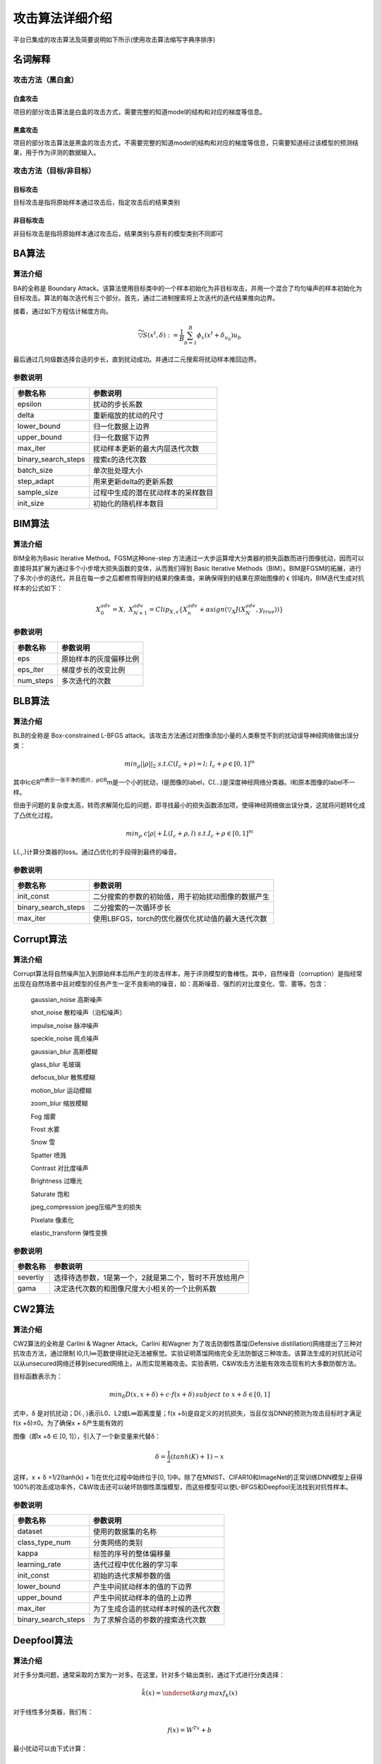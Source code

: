 攻击算法详细介绍
================

平台已集成的攻击算法及简要说明如下所示(使用攻击算法缩写字典序排序)

名词解释
--------

攻击方法（黑白盒）
~~~~~~~~~~~~~~~~~~~~~~~~

白盒攻击
^^^^^^^^

项目的部分攻击算法是白盒的攻击方式，需要完整的知道model的结构和对应的梯度等信息。

黑盒攻击
^^^^^^^^

项目的部分攻击算法是黑盒的攻击方式，不需要完整的知道model的结构和对应的梯度等信息，只需要知道经过该模型的预测结果，用于作为评测的数据输入。

攻击方法（目标/非目标）
~~~~~~~~~~~~~~~~~~~~~~~~~~~~~

目标攻击
^^^^^^^^

目标攻击是指将原始样本通过攻击后，指定攻击后的结果类别

非目标攻击
^^^^^^^^^^

非目标攻击是指将原始样本通过攻击后，结果类别与原有的模型类别不同即可


BA算法
------

算法介绍
~~~~~~~~

BA的全称是 Boundary
Attack。该算法使用目标类中的一个样本初始化为非目标攻击，并用一个混合了均匀噪声的样本初始化为目标攻击。算法的每次迭代有三个部分。首先，通过二进制搜索将上次迭代的迭代结果推向边界。

|image1|

接着，通过如下方程估计梯度方向。

.. math::


   \widetilde{\triangledown S} (x^t, \delta):=\frac{1}{B} \sum_{b=1}^{B} \phi_x(x^t+\delta_{u_b})u_b

最后通过几何级数选择合适的步长，直到扰动成功。并通过二元搜索将扰动样本推回边界。

参数说明
~~~~~~~~

=================== ==================================
参数名称            参数说明
=================== ==================================
epsilon             扰动的步长系数
delta               重新缩放的扰动的尺寸
lower_bound         归一化数据上边界
upper_bound         归一化数据下边界
max_iter            扰动样本更新的最大内层迭代次数
binary_search_steps 搜索ε的迭代次数
batch_size          单次批处理大小
step_adapt          用来更新delta的更新系数
sample_size         过程中生成的潜在扰动样本的采样数目
init_size           初始化的随机样本数目
=================== ==================================

BIM算法
-------

.. _算法介绍-1:

算法介绍
~~~~~~~~

BIM全称为Basic Iterative Method。FGSM这种one-step
方法通过一大步运算增大分类器的损失函数而进行图像扰动，因而可以直接将其扩展为通过多个小步增大损失函数的变体，从而我们得到
Basic Iterative
Methods（BIM）。BIM是FGSM的拓展，进行了多次小步的迭代，并且在每一步之后都修剪得到的结果的像素值，来确保得到的结果在原始图像的
ϵ 邻域内，BIM迭代生成对抗样本的公式如下：

.. math::


   X_0^{adv}=X,\; \; X_{N+1}^{adv}=Clip_{X,\epsilon}\{ X_n^{adv} + \alpha sign(\triangledown _X J(X_N^{adv}, y_{true})) \}

.. _参数说明-1:

参数说明
~~~~~~~~

========= ======================
参数名称  参数说明
========= ======================
eps       原始样本的灰度偏移比例
eps_iter  梯度步长的改变比例
num_steps 多次迭代的次数
========= ======================

BLB算法
-------

.. _算法介绍-2:

算法介绍
~~~~~~~~

BLB的全称是 Box-constrained L-BFGS
attack。该攻击方法通过对图像添加小量的人类察觉不到的扰动误导神经网络做出误分类：

.. math::


   min_{\rho}|| \rho ||_2 \; s.t. C(I_c + \rho) = l;\; I_c + \rho \in [0,1]^m

其中Ic∈R\ :sup:`m表示一张干净的图片，ρ∈R`\ m是一个小的扰动，I是图像的label，C(…)是深度神经网络分类器。l和原本图像的label不一样。

但由于问题的复杂度太高，转而求解简化后的问题，即寻找最小的损失函数添加项，使得神经网络做出误分类，这就将问题转化成了凸优化过程。

.. math::


   min_{\rho} \; c|\rho| + L(I_c + \rho, l)\; \; s.t. I_c + \rho \in [0,1]^m

L(.,.)计算分类器的loss。通过凸优化的手段得到最终的噪音。

.. _参数说明-2:

参数说明
~~~~~~~~

=================== ==================================================
参数名称            参数说明
=================== ==================================================
init_const          二分搜索的参数的初始值，用于初始扰动图像的数据产生
binary_search_steps 二分搜索的一次循环步长
max_iter            使用LBFGS，torch的优化器优化扰动值的最大迭代次数
=================== ==================================================

Corrupt算法
-----------

.. _算法介绍-3:

算法介绍
~~~~~~~~

Corrupt算法将自然噪声加入到原始样本后所产生的攻击样本，用于评测模型的鲁棒性。其中，自然噪音（corruption）是指经常出现在自然场景中且对模型的任务产生一定不良影响的噪音，如：高斯噪音、强烈的对比度变化、雪、雾等。包含：

   gaussian_noise 高斯噪声

   shot_noise 散粒噪声（泊松噪声）

   impulse_noise 脉冲噪声

   speckle_noise 斑点噪声

   gaussian_blur 高斯模糊

   glass_blur 毛玻璃

   defocus_blur 散焦模糊

   motion_blur 运动模糊

   zoom_blur 缩放模糊

   Fog 烟雾

   Frost 水雾

   Snow 雪

   Spatter 喷溅

   Contrast 对比度噪声

   Brightness 过曝光

   Saturate 饱和

   jpeg_compression jpeg压缩产生的损失

   Pixelate 像素化

   elastic_transform 弹性变换

.. _参数说明-3:

参数说明
~~~~~~~~

======== ======================================================
参数名称 参数说明
======== ======================================================
severtiy 选择待选参数，1是第一个，2就是第二个，暂时不开放给用户
gama     决定迭代次数的和图像尺度大小相关的一个比例系数
======== ======================================================

CW2算法
-------

.. _算法介绍-4:

算法介绍
~~~~~~~~

CW2算法的全称是 Carlini & Wagner Attack。Carlini 和Wagner
为了攻击防御性蒸馏(Defensive
distillation)网络提出了三种对抗攻击方法，通过限制
l0,l1,l∞范数使得扰动无法被察觉。实验证明蒸馏网络完全无法防御这三种攻击。该算法生成的对抗扰动可以从unsecured网络迁移到secured网络上，从而实现黑箱攻击。实验表明，C&W攻击方法能有效攻击现有的大多数防御方法。

目标函数表示为：

.. math::


   min_{\delta} D(x,x+\delta)+c \cdot f(x+\delta)\, subject \; to \; x + \delta \in [0,1]

式中，δ 是对抗扰动；D(∙,∙)表示L0、L2或L∞距离度量；f(x
+δ)是自定义的对抗损失，当且仅当DNN的预测为攻击目标时才满足f(x
+δ)≤0。为了确保x + δ产生能有效的

图像（即x +δ ∈ [0, 1]），引入了一个新变量来代替δ：

.. math::


   \delta = \frac{1}{2}(tanh(K) + 1) - x

这样，x + δ =1/2(tanh(k) + 1)在优化过程中始终位于[0,
1]中。除了在MNIST、CIFAR10和ImageNet的正常训练DNN模型上获得100%的攻击成功率外，C&W攻击还可以破坏防御性蒸馏模型，而这些模型可以使L-BFGS和Deepfool无法找到对抗性样本。

.. _参数说明-4:

参数说明
~~~~~~~~

=================== ====================================
参数名称            参数说明
=================== ====================================
dataset             使用的数据集的名称
class_type_num      分类网络的类别
kappa               标签的序号的整体偏移量
learning_rate       迭代过程中优化器的学习率
init_const          初始的迭代求解参数的值
lower_bound         产生中间扰动样本的值的下边界
upper_bound         产生中间扰动样本的值的上边界
max_iter            为了生成合适的扰动样本时候的迭代次数
binary_search_steps 为了求解合适的参数的搜索迭代次数
=================== ====================================

Deepfool算法
------------

.. _算法介绍-5:

算法介绍
~~~~~~~~

对于多分类问题，通常采取的方案为一对多。在这里，针对多个输出类别，通过下式进行分类选择：

.. math::


   \hat{k}(x)=\underset{k}{arg\, max}f_k(x)

对于线性多分类器，我们有：

.. math::


   f(x)=W^Tx+b

最小扰动可以由下式计算：

.. math::


   \\ \underset{r}{arg\, min}\left |\left |r \right | \right |_2
   \\ s.t. \; \exists k: w_k^T(x_0 + r) + b_k \geq w_{\hat{k}(x_0)}^T(x_0+r)+b_{\hat{k}(x_0)}

为了解这个问题，我们先来看一个四分类问题的例子：

|image2|

注意，这里只有三条线，分别对应前三类的参数超平面与第四类相减得到的参数超平面。同样利用点到直线的距离公式，若求得到这三条线的最短距离便可得到使样本分类发生变化的最小扰动长度。最短距离可以用下式计算：

.. math::


   \hat{l}(x_0)=\underset{k\neq \hat{k}(x_0)}{arg \, min} \frac{\left| f_k(x_0) - f_{\hat{k}(x_0)}(x_0) \right |}{\left | \left | w_k - w_{\hat{k}(x_0)} \right | \right |_2}

因此最小扰动向量为：

.. math::


   r_*(x_0)=\frac{\left| f_{\hat{l}(x_0)}(x_0) - f_{\hat{k}(x_0)}(x_0) \right |}{\left | \left | w_{\hat{l}(x_0)} - w_{\hat{k}(x_0)} \right | \right |_2^2}(w_{\hat{l}(x_0)} - w_{\hat{k}(x_0)})

对于一般的多分类问题，同样利用近似线性的方法迭代得到，算法如下：

|image3|

注意，这个算法并不能保证收敛到最小扰动解。算法中2范数可以扩展到p范数。

.. _参数说明-5:

参数说明
~~~~~~~~

========= ====================================
参数名称  参数说明
========= ====================================
overshoot 防止算法收敛到分类面上
max_iter  为了生成合适的扰动样本时候的迭代次数
========= ====================================

EAD算法
-------

.. _算法介绍-6:

算法介绍
~~~~~~~~

EAD的全称是 Elastic-net Attacks to DNNs。EAD将使用对抗样本攻击 DNN
的过程转化为了使用弹性网络正则化（elastic-net
regularized）的优化问题。在这种表示下，当前最佳的 L2
范数攻击算法成为了本文方法的一个特例（在不考虑 L1 范数的情况下）。在
MNIST、CIFAR10 和 ImageNet 上的实验结果表明 EAD 算法可以生成具有很小 L1
失真的对抗样本，并且能在不同攻击场景中实现与当前最佳方法匹敌的攻击成功率。更重要的是，EAD
算法生成的对抗样本有着显著增强的攻击可迁移性，这为如何在对抗机器学习中使用
L1 范数失真以及增强 DNN
的安全性提供了全新的见解。下图是EAD算法的伪代码：

|image4|

.. _参数说明-6:

参数说明
~~~~~~~~

=================== ==============================
参数名称            参数说明
=================== ==============================
lr                  学习率
kapa                标签的偏移值
binary_search_steps 用来搜索合适的参数的迭代次数
init_const          初始化的调节系数
lower_bound         产生中间扰动样本的值的下边界
upper_bound         产生中间扰动样本的值的上边界
max_iter            扰动样本更新的最大内层迭代次数
class_type_number   分类类别的数目
beta                扰动样本的初始灰度波动值
EN                  决策规则的选择
=================== ==============================

FGSM算法
--------

.. _算法介绍-7:

算法介绍
~~~~~~~~

FGSM的全称是Fast Gradient Sign
Method(快速梯度下降法），在白盒环境下，通过求出模型对输入的导数，然后用符号函数得到其具体的梯度方向，接着乘以一个步长，得到的“扰动”加在原来的输入
上就得到了在FGSM攻击下的样本。

FGSM的攻击表达如下：

.. math::


   x^{'}=x+\varepsilon \cdot sign(\triangledown_x J(x, y))

攻击成功就是模型分类错误，就模型而言，就是加了扰动的样本使得模型的loss增大。而所有基于梯度的攻击方法都是基于让loss增大这一点来做的。可以仔细回忆一下，在神经网络的反向传播当中，我们在训练过程时就是沿着梯度方向来更新更新w，b的值。这样做可以使得网络往loss减小的方向收敛。

.. math::


   \\ W_{ij}^{(l)}=W_{ij}^{(l)}-\alpha \frac{\partial}{\partial  W_{ij}^{(l)}}J(W,b)
   \\ b_{i}^{(l)}=b_{i}^{(l)}-\alpha \frac{\partial}{\partial  b_{i}^{(l)}}J(W,b)

那么现在我们既然是要使得loss增大，而模型的网络系数又固定不变，唯一可以改变的就是输入，因此我们就利用loss对输入求导从而“更新”这个输入。

.. _参数说明-7:

参数说明
~~~~~~~~

======== ==================
参数名称 参数说明
======== ==================
epsilon  沿着梯度的步长系数
======== ==================

ILLC
----

.. _算法介绍-8:

算法介绍
~~~~~~~~

ILLC的全称是Iterative Least Likely Class Attack，先介绍一下
one-Step的方法。 one-step target class methods:

.. math::


   X^{adv}=x-\epsilon sign(\triangledown_{X}J(X,y_{target}))

其中

.. math::


   y_{target}=\underset{y}{argmin}p(y|X)

即偏离最远的错误类。这里产生的攻击样本是其中一个候选样本，当只计算完成一个梯度的时候，一般是通过线性扰动的损失函数，而迭代方式可以应用更多的梯度更新，它们通常不依赖于模型的任何近似值，并且在进行更多迭代时通常会产生更多有效果和攻击性的对抗样本（图像），也就是说ILLR迭代方式是one-Step的“升级版”。

.. math::


       X_0^{adv} = X,X_{N+1}^{adv}=Clip_{X,\epsilon}(X_N^{adv}-\alpha sign(\triangledown_{X}J(X_N^{adv}, y_{target})))

损失函数是：

.. math::


       Loss=\frac{1}{(m-k)+\lambda k}\left (\sum_{i \in CLEAN}L(X_i|y_i)+\lambda \sum_{i \in ADV}L(X_i^{adv}|y_i)  \right )

其中L(X|y)是单个样本X对于真实标记y的损失函数，m是小批量上的训练样本总数，k是小批量内对抗样本的数目而λ是参数来控制对抗样本对于损失函数的权重。

算法过程：

|image5|

.. _参数说明-8:

参数说明
~~~~~~~~

============ ====================
参数名称     参数说明
============ ====================
epsilon      样本归一化的偏移比例
epsilon_iter 沿着梯度的步长系数
num_steps    迭代次数
============ ====================

JSM
---

.. _算法介绍-9:

算法介绍
~~~~~~~~

JSM算法的全称是Jacobian-based Saliency Map Attack

目标是只修改图像中的几个像素，而不是扰乱整个图像来欺骗分类器,该算法一次修改一个干净图像的像素，并监测变化对结果分类的影响。通过使用网络层的输出的梯度来计算一个显著性图来执行监控。

JSMA算法主要包括三个过程：计算前向导数，计算对抗性显著图，添加扰动，以下给出具体解释。

所谓前向导数，其实是计算神经网络最后一层的每一个输出对输入的每个特征的偏导。以MNIST分类任务为例，输入的图片的特征数（即像素点）为784，神经网络的最后一层一般为10个输出（分别对应0-9分类权重），那对于每一个输出我们都要分别计算对784个输入特征的偏导，所以计算结束得到的前向导数的矩阵为（10，784）。前向导数标识了每个输入特征对于每个输出分类的影响程度，其计算过程也是采用链式法则。这里需要说明一下，前面讨论过的FGSM和DeepFool不同在计算梯度时，是通过对损失函数求导得到的，而JSMA中前向导数是通过对神经网络最后一层输出求导得到的。前向导数∇F(X)具体计算过程如下所示，j表示对应的输出分类，i表示对应的输入特征。

.. math::


   \\ \triangledown F(X)=\frac{\partial F(X)}{\partial X}=\left [ \frac{\partial F_j(X)}{\partial x_i} \right ]_{i \in 1...M,j \in 1...N}
   \\ \frac{\partial F_j(X)}{\partial x_i}=\left( W_{n+1,j} \cdot \frac{\partial H_n}{\partial x_i} \right ) \times \frac{\partial f_{n+1,j}}{\partial x_i}\left( W_{n+1,j} \cdot H_n + b_{n + 1, j} \right )

通过得到的前向导数，我们可以计算其对抗性显著图，即对分类器特定输出影响程度最大的输入。首先，根据扰动方式的不同（正向扰动和反向扰动），作者提出了两种计算对抗性显著图的方式，即：

.. math::


   S(X,t)[i]= \left\{\begin{matrix} 0 & if \: \frac{\partial F_t(X)}{\partial X_i} < 0 \: or \: \sum_{j \neq t} \frac{\partial F_j(X)}{\partial X_i} > 0
   \\ \left( \frac {\partial F_t(X)}{\partial X_i} \left | \sum_{j \neq t} \frac{\partial F_j(X)}{\partial X_i} \right | \right ) & otherwise
   \end{matrix}\right.

但是在文章中第四部分的应用中作者发现，找到单个满足要求的特征很困难，所以作者提出了另一种解决方案，通过对抗性显著图寻找对分类器特定输出影响程度最大的输入特征对，即每次计算得到两个特征。

.. math::


   argmax_{p1,p2}\left( \sum_{i=p1,p2} \frac{\partial F_t(X)}{\partial X_i} \right) \times \left| \sum_{i=p1,p2} \sum_{j \neq t} \frac{\partial F_j(X)}{\partial X_i} \right |

算法具体过程：

|image6|

.. _参数说明-9:

参数说明
~~~~~~~~

+----------+----------------------------------------------------------+
| 参数名称 | 参数说明                                                 |
+==========+==========================================================+
| theta    | 样本一维度化之                                           |
|          | 后（拉平）对图像的灰度的增减。小于0是降低，大于0是增加。 |
+----------+----------------------------------------------------------+
| gama     | 决定迭代次数的和图像尺度大小相关的一个比例系数           |
+----------+----------------------------------------------------------+

LLC算法
-------

.. _算法介绍-10:

算法介绍
~~~~~~~~

LLC算法的全称为Least-Likely-Class Iterative Methods。

one-step
方法通过一大步运算增大分类器的损失函数而进行图像扰动，因而可以直接将其扩展为通过多个小步增大损失函数的变体，从而我们得到
Basic Iterative
Methods（BIM）。而该方法的变体和前述方法类似，通过用识别概率最小的类别（目标类别）代替对抗扰动中的类别变量，而得到
Least-Likely-Class Iterative Methods。

.. math::


   y_{LL}=\underset{y}{arg\, min} \{ p(y|X) \}

这里X是原始的图像，攻击样本：

.. math::


   X_0^{adv}=X, \; X_{N+1}^{adv}=Clip_{X,\epsilon}\{ X_N^{adv} - \alpha sign(\triangledown _X J(X_N^{adv}, y_{LL})) \}

.. _参数说明-10:

参数说明
~~~~~~~~

======== ==================
参数名称 参数说明
======== ==================
eps      沿着梯度的步长系数
======== ==================

NES算法
-------

.. _算法介绍-11:

算法介绍
~~~~~~~~

NES算法的全称为Nature Evolutionary Strategies

.. _参数说明-11:

参数说明
~~~~~~~~

=================== ================================================
参数名称            参数说明
=================== ================================================
learning_rate       学习率
lower_bound         产生中间扰动样本的值的下边界
upper_bound         产生中间扰动样本的值的上边界
max_iter            扰动样本更新的最大内层迭代次数
binary_search_steps 用来搜索合适的参数的迭代次数
batch_size          单次批处理数目
kappa               标签的序号的整体偏移量
sigma               随机样本分布的标准差
class_type_number   分类类别的数目
confidence          帮助判断攻击类别和预测类别是否相同或者有固定偏差
epsilon             扰动的步长系数
=================== ================================================

OM算法
------

.. _算法介绍-12:

算法介绍
~~~~~~~~

OM算法的全称为OPTMARGIN
attack，它可以生成低失真的对抗示例，对小扰动具有鲁棒性，例如在区域分类中使用的小扰动。

在OPTMARGIN攻击中，创建了区域分类器的替代模型，该模型干扰输入点比较少。

这里f是用来区域分类的点分类器，vi是作用在输入样本x上的扰动。该攻击使用现有的优化攻击技术来生成示例，愚弄整个过程的同时最大程度地减少其失真。

.. math::


   l_i(x^{'})=l(x^{'}+v_i)=max(-k, Z(x^{'} + v_i)_y - max\{ Z(x^{'} + v_i)_j : j \neq y \})

这里k=0，这意味着，只要能产生错分类，就可以接受。通过这些损失方程，作者扩展了Carlini＆Wagner的L2攻击，有：

.. math::


   minimize || x^{'} - x ||_2^2 + c \cdot (l_1(x^{'})+...+l_n(x^{'}))

作者选用了20种分类器，在攻击过程中，v1,v2,…,v19，都是量级归一化到ε上的随机正交向量，v20=0,此选择是为了使随机扰动位于vi中，为了稳定优化器，在攻击过程中，需要固定vi，这个办法在C&W算法中仍然使用过，详细的描述见：https://openreview.net/pdf?id=BkpiPMbA-

.. _参数说明-12:

参数说明
~~~~~~~~

=================== ==========================================
参数名称            参数说明
=================== ==========================================
lr                  学习率
kapa                标签的偏移值
binary_search_steps 用来搜索合适的参数的迭代次数
init_const          初始化的调节系数
lower_bound         产生中间扰动样本的值的下边界
upper_bound         产生中间扰动样本的值的上边界
max_iter            扰动样本更新的最大内层迭代次数
class_type_number   分类类别的数目
noise_count         中间扰动样本的数目，初始都是随机的正交向量
magnitude           扰动样本的归一化的正交向量的幅值
=================== ==========================================

PGD算法
-------

.. _算法介绍-13:

算法介绍
~~~~~~~~

PGD全称是Projected Gradient
descent。目的是为解决FGSM和FGM中的线性假设问题，使用PGD方法来求解内部的最大值问题。
PGD是一种迭代攻击，相比于普通的FGSM和FGM
仅做一次迭代，PGD是做多次迭代，每次走一小步，每次迭代都会将扰动投射到规定范围内。

.. math::


   g_t=\triangledown X_t(L(f_\theta (X_t), y))

gt 表示t时刻的损失关于t时刻输入的梯度。

.. math::


   X_{t+1} = \prod _{X+S}(X_t+\varepsilon (\frac{g_t}{|| g_t ||}))

t+1时刻输入根据t时刻的输入及t时刻的梯度求出。∏_(X+S)的意思是，如果扰动超过一定的范围，就要映射回规定的范围S内。

由于每次只走很小的一步，所以局部线性假设基本成立。经过多步之后就可以达到最优解，也就是达到最强的攻击效果。同时使用PGD算法得到的攻击样本，是一阶对抗样本中最强的。这里所说的一阶对抗样本是指依据一阶梯度的对抗样本。如果模型对PGD产生的样本鲁棒，那基本上就对所有的一阶对抗样本都鲁棒。实验也证明，利用PGD算法进行对抗训练的模型确实具有很好的鲁棒性。

PGD虽然简单，也很有效，但是存在一个问题是计算效率不高。不采用提对抗训练的方法m次迭代只会有m次梯度的计算，但是对于PGD而言，每做一次梯度下降（获取模型参数的梯度，训练模型），都要对应有K步的梯度提升（获取输出的梯度，寻找扰动）。所以相比不采用对抗训练的方法，PGD需要做m(K+1)次梯度计算。

.. _参数说明-13:

参数说明
~~~~~~~~

========= ======================
参数名称  参数说明
========= ======================
eps       原始样本的灰度偏移比例
eps_iter  梯度步长的改变比例
num_steps 迭代次数
========= ======================

RFGSM算法
---------

.. _算法介绍-14:

算法介绍
~~~~~~~~

RFGSM算法全称是RAND-FGSM (R-FGSM)

使用FGSM方法进行对抗训练后的神经网络模型，在面对白盒攻击时比黑盒攻击更为鲁棒，所以提出了R-FGSM
增加随机梯度训练，用于防御对抗训练。

.. math::


   \\ x_{tmp} = x+\alpha \cdot sign(N(0^d, I^d))
   \\ x^{'}=x_{tmp}+(\epsilon - \alpha)\cdot sign(\triangledown _ {x_{tmp}} J(x_{tmp}, l))

其中α 和 ϵ 是参数，且α<ϵ。

.. _参数说明-14:

参数说明
~~~~~~~~

+----------+----------------------------------------------------------+
| 参数名称 | 参数说明                                                 |
+==========+==========================================================+
| epsilon  | 沿着梯度方向步长的参数，当                               |
|          | 该值越大时，每次为样本添加的扰动更大，对抗攻击强度越高。 |
+----------+----------------------------------------------------------+
| alpha    | 梯度步长的改变比例。                                     |
+----------+----------------------------------------------------------+

RLLC算法
--------

.. _算法介绍-15:

算法介绍
~~~~~~~~

Random Least Likely Class Attack

.. _参数说明-15:

参数说明
~~~~~~~~

+----------+----------------------------------------------------------+
| 参数名称 | 参数说明                                                 |
+==========+==========================================================+
| epsilon  | 沿着梯度方向步长的参数，当                               |
|          | 该值越大时，每次为样本添加的扰动更大，对抗攻击强度越高。 |
+----------+----------------------------------------------------------+
| alpha    | 调节梯度步长系数的比例系数                               |
+----------+----------------------------------------------------------+

SPSA算法
--------

.. _算法介绍-16:

算法介绍
~~~~~~~~

SPSA算法全称是Multivariate stochastic approximation using a simultaneous
perturbation gradient approximation

SPSA算法非常适合于高维优化问题，即使在不确定目标的情况下，我们也可使用SPSA公式来产生对抗性攻击。在SPSA算法中，首先从Rademacher分布（即Bernoulli±1）中抽取一批n个样本，即

.. math::


   v1,...,vn ∈\{1, -1\}^D

然后用随机方向上的有限差分估计逼近梯度。具体来说，对于第i个样本，估计的梯度gi计算如下：

.. math::


   g_i=\frac{f(x_t+\delta v_i) - f(x - \delta v_i)}{2\delta v_i}

式中，δ是扰动大小，xt是第t次迭代时的扰动图像，f是要评估的模型。最后，SPSA对估计的梯度进行聚合，并在输入文本上执行投影梯度下降。整个过程按预先确定的迭代次数进行迭代。

完整的伪代码如下：

|image7|

.. _参数说明-16:

参数说明
~~~~~~~~

============= ==============================
参数名称      参数说明
============= ==============================
alpha         沿着梯度扰动的步长系数
gamma         扰动的系数
c_par         迭代的基准噪声系数
a_par         用来调整alpha系数的更新系数
sizeN         扰动样本更新的最大内层迭代次数
min_vals_iter 最小的loss值下界
print_every   迭代过程中多少次迭代后打印一次
max_iter      扰动样本更新的最大外层迭代次数
============= ==============================

UAP算法
-------

.. _算法介绍-17:

算法介绍
~~~~~~~~

UAP算法的全称是Universal Adversarial Perturbation attack。

UAP算法提出了一种不易察觉的万能perturbation，它能使目前最好的分类器，在完成图片分类任务时出错。通过这个算法得到的perturbation，在各种神经网络情况下都能取得很好的效果。这揭示了目前分类器分类“判定边界”在高维度上的几何关系。

万能perturbation的构造算法：

算法得到的perturbation需要满足两个条件：

.. math::


   \\ ||v||_p \leq \xi
   \\ \underset{x \sim u}{\mathbb{P}}(\hat{k}(x+v) \neq \hat{k}(x)) \geq 1 - \delta

即第一是扰动的规模要比较小，第二是原来的数据叠加了扰动之后，分类器的输出错误率要大于一个阈值。整体的算法如下：

|image8|

其算法思想是对于图片数据中的每一个点，依次计算能使得最终分类器的输出错误的最小扰动，一直循环知道将整体分类错误的概率大于
1 − δ，其中 δ
为人为定义的分类器准确度。而算法的关键不是为了找到一个能使大多数样本分类错误的最小perturbation，而是用足够小的范数找到这样的一个扰动。

.. _参数说明-17:

参数说明
~~~~~~~~

======== ================
参数名称 参数说明
======== ================
dataset  使用的数据集类别
======== ================

UMIFGSM算法
-----------

.. _算法介绍-18:

算法介绍
~~~~~~~~

UMIFGSM算法全称是Utargeted Momentum Iterative Fast Gradient Sign
Method(UMI-FGSM)。

在迭代攻击方法中加入动量项（momentum term），提高对抗样本的转移性：

.. math::


   \\ g_{t+1}=\mu \cdot g_t + \frac{\triangledown_x J(x_t^{adv}, y)}{|| \triangledown_x J(x_t^{adv}, y) ||_1}
   \\ x_{t+1}^{adv}=x_{t}^{adv}+\alpha \cdot sign(g_{t+1})

其中gt包含了直到t次迭代的梯度信息。

.. _参数说明-18:

参数说明
~~~~~~~~

============ ========================
参数名称     参数说明
============ ========================
epsilon      扰动的步长系数
eps_iter     调节扰动的步长的比例系数
num_step     扰动样本更新的迭代次数
decay_factor 调节动量项的步长
============ ========================

ZOO算法
-------

.. _算法介绍-19:

算法介绍
~~~~~~~~

ZOO算法全称为Zeroth Order Optimization Based Black-box。

ZOO攻击不可知，仅依赖于预测分数（例如类别机率或对数），使用数值估算梯度的预测。ZOO算法利用正负扰动带来的概率差估算一阶导（梯度）和二阶导，再利用ADAM或者牛顿法等方法更新x。本质为通过估算梯度将黑盒转换为白盒过程。

ZOO算法的损失函数和CW相似：

.. math::


   minimize_x ||x-x_0||_2^2+c\cdot f(x,t) \; \; subject \; to \; x \in [0,1]^p

损失函数如上，左边保证对抗样本与真实input的相似，右边保证对抗样本能导致目标模型出错，具体如下：

目标攻击下：

.. math::


   f(x,t)=max\{ \underset{i \neq t}{max} log[F(x)]_i - log[F(x)]_t, -K \}

非目标下

.. math::


   f(x)=max\{log[F(x)]_{t_0} - \underset{i \neq t}{max} log[F(x)]_i , -K \}

随机选取一个坐标

估计梯度，h非常小，ei是一个只有i-th元素等于1的偏置向量。第二个只在牛顿法中才会使用。

.. math::


   \\ \hat{g}_i :=\frac{\partial f(x)}{\partial x_i} \approx \frac{f(x+he_i) - f(x - he_i)}{2h}
   \\ \hat{h}_i := \frac{\partial ^2 f(x)}{\partial x_{ii}^2} \approx \frac{f(x+he_i) - 2f(x) + f(x - he_i)}{h^2}

|image9|

|image10|

.. _参数说明-19:

参数说明
~~~~~~~~

+------------------------+----------------------------------------------------+
| 参数名称               | 参数说明                                           |
+========================+====================================================+
| solver                 | 解算方法，Adam/Newton/Newton Adam                  |
+------------------------+----------------------------------------------------+
| resize_init_size       | 输入图像调整后尺寸                                 |
+------------------------+----------------------------------------------------+
| img_h                  | 图像高度                                           |
+------------------------+----------------------------------------------------+
| img_w                  | 图像宽度                                           |
+------------------------+----------------------------------------------------+
| num_channels           | 图像通道数                                         |
+------------------------+----------------------------------------------------+
| use_resize             | 是否需要调整图像尺寸                               |
+------------------------+----------------------------------------------------+
| class_type_number      | 分类类别数目                                       |
+------------------------+----------------------------------------------------+
| use_tanh               | 是否转化到tanh函数空间                             |
+------------------------+----------------------------------------------------+
| confidence             | 班主判断攻击类别和预测类别是否相同或有固定偏差     |
+------------------------+----------------------------------------------------+
| batch_size             | 批处理大小                                         |
+------------------------+----------------------------------------------------+
| init_const             | Loss1初始化的调节系数（放大率）                    |
+------------------------+----------------------------------------------------+
| max_iter               | 最大迭代次数                                       |
+------------------------+----------------------------------------------------+
| binary_search_steps    | 用于搜索初始CONST的迭代次数                        |
+------------------------+----------------------------------------------------+
| beta1                  | 用于产生中间图像数据的调节系数1                    |
+------------------------+----------------------------------------------------+
| beta2                  | 用于产生中间图像数据的调节系数2                    |
+------------------------+----------------------------------------------------+
| lr                     | 用于更新原有数据和梯度，以及二阶导数关系的调节系数 |
+------------------------+----------------------------------------------------+
| reset_adam_after_found | 是否在找到参数后重置adam                           |
+------------------------+----------------------------------------------------+
| early_stop_iters       | 提早结束的迭代次数                                 |
+------------------------+----------------------------------------------------+
| ABORT_EARLY            | 没有提升是否提前中断                               |
+------------------------+----------------------------------------------------+
| lower_bound            | 转化到tan函数空间的数据归一化下边界                |
+------------------------+----------------------------------------------------+
| upper_bound            | 转化到tan函数空间的数据归一化上边界                |
+------------------------+----------------------------------------------------+
| print_every            | 迭代过程的打印间隔                                 |
+------------------------+----------------------------------------------------+
| use_log                | 是否保存过程中的Loss值                             |
+------------------------+----------------------------------------------------+
| save_modifier          | 是否保存过程中的攻击样本和原样本差值（修改值）     |
+------------------------+----------------------------------------------------+
| load_modifier          | 是否载入过程中的攻击样本和原样本差值（修改值）     |
+------------------------+----------------------------------------------------+
| use_importance         | 是否使用概率方法选择生成数据挑选次序               |
+------------------------+----------------------------------------------------+

.. |image1| image:: ../Pic/BA.png
.. |image2| image:: ../Pic/图片18.png
.. |image3| image:: ../Pic/图片19.png
.. |image4| image:: ../Pic/图片20.png
.. |image5| image:: ../Pic/图片21.png
.. |image6| image:: ../Pic/图片22.png
.. |image7| image:: ../Pic/图片23.png
.. |image8| image:: ../Pic/图片24.png
.. |image9| image:: ../Pic/图片25.png
.. |image10| image:: ../Pic/图片26.png